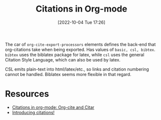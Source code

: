 #+title:      Citations in Org-mode
#+date:       [2022-10-04 Tue 17:26]
#+filetags:   :org-mode:
#+identifier: 20221004T172653

The car of =org-cite-export-processors= elements defines the back-end that org-citations take when being exported. Has values of =basic, csl, bibtex=. =bibtex= uses the biblatex package for latex, while =csl= uses the general Citation Style Language, which can also be used by latex.

CSL emits plain-text into html/latex/etc., so links and citation numbering cannot be handled. Biblatex seems more flexible in that regard.

* Resources
- [[https://kristofferbalintona.me/posts/202206141852/][Citations in org-mode: Org-cite and Citar]]
- [[https://blog.tecosaur.com/tmio/2021-07-31-citations.html][Introducing citations!]]
